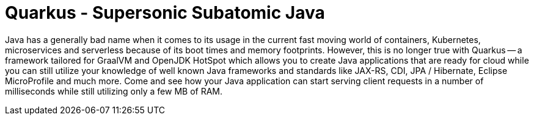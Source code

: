 = Quarkus - Supersonic Subatomic Java

Java has a generally bad name when it comes to its usage in the current fast moving world of containers, Kubernetes, microservices and serverless because of its boot times and memory footprints. However, this is no longer true with Quarkus -- a framework tailored for GraalVM and OpenJDK HotSpot which allows you to create Java applications that are ready for cloud while you can still utilize your knowledge of well known Java frameworks and standards like JAX-RS, CDI, JPA / Hibernate, Eclipse MicroProfile and much more. Come and see how your Java application can start serving client requests in a number of milliseconds while still utilizing only a few MB of RAM.

